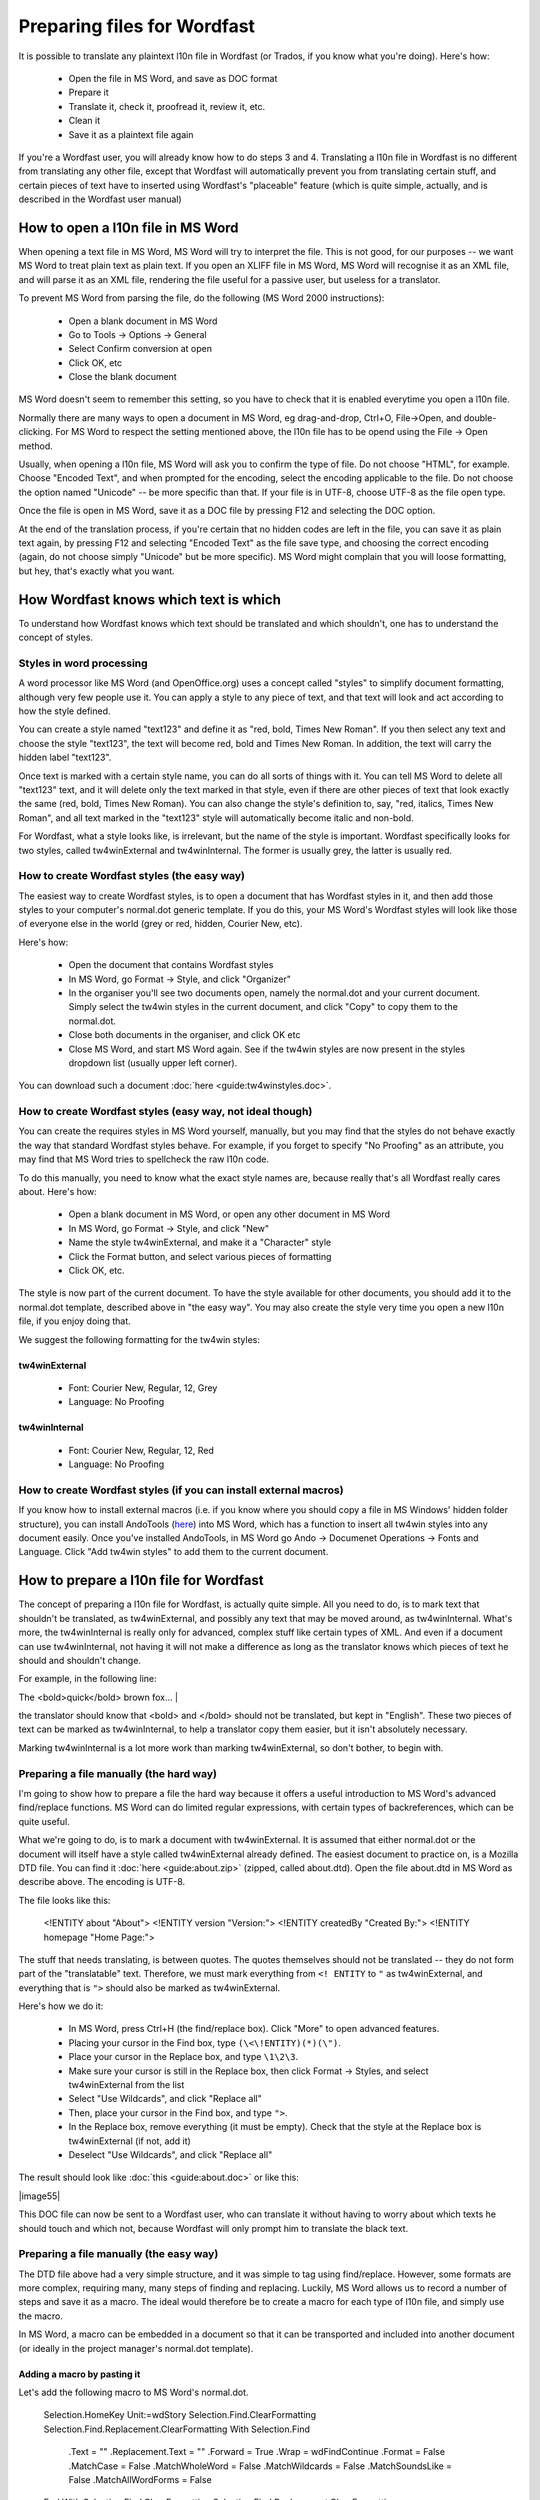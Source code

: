 

.. _../pages/guide/preparing_files_for_wordfast#preparing_files_for_wordfast:

Preparing files for Wordfast
****************************

It is possible to translate any plaintext l10n file in Wordfast (or Trados, if you know what you're doing).  Here's how:

   - Open the file in MS Word, and save as DOC format
   - Prepare it
   - Translate it, check it, proofread it, review it, etc.
   - Clean it
   - Save it as a plaintext file again

If you're a Wordfast user, you will already know how to do steps 3 and 4.  Translating a l10n file in Wordfast is no different from translating any other file, except that Wordfast will automatically prevent you from translating certain stuff, and certain pieces of text have to inserted using Wordfast's "placeable" feature (which is quite simple, actually, and is described in the Wordfast user manual)

.. _../pages/guide/preparing_files_for_wordfast#how_to_open_a_l10n_file_in_ms_word:

How to open a l10n file in MS Word
==================================

When opening a text file in MS Word, MS Word will try to interpret the file.  This is not good, for our purposes -- we want MS Word to treat plain text as plain text.  If you open an XLIFF file in MS Word, MS Word will recognise it as an XML file, and will parse it as an XML file, rendering the file useful for a passive user, but useless for a translator.

To prevent MS Word from parsing the file, do the following (MS Word 2000 instructions):

   - Open a blank document in MS Word
   - Go to Tools -> Options -> General
   - Select Confirm conversion at open
   - Click OK, etc
   - Close the blank document

MS Word doesn't seem to remember this setting, so you have to check that it is enabled everytime you open a l10n file.

Normally there are many ways to open a document in MS Word, eg drag-and-drop, Ctrl+O, File->Open, and double-clicking.  For MS Word to respect the setting mentioned above, the l10n file has to be opend using the File -> Open method.

Usually, when opening a l10n file, MS Word will ask you to confirm the type of file.  Do not choose "HTML", for example.  Choose "Encoded Text", and when prompted for the encoding, select the encoding applicable to the file.  Do not choose the option named "Unicode" -- be more specific than that.  If your file is in UTF-8, choose UTF-8 as the file open type.

Once the file is open in MS Word, save it as a DOC file by pressing F12 and selecting the DOC option.

At the end of the translation process, if you're certain that no hidden codes are left in the file, you can save it as plain text again, by pressing F12 and selecting "Encoded Text" as the file save type, and choosing the correct encoding (again, do not choose simply "Unicode" but be more specific).  MS Word might complain that you will loose formatting, but hey, that's exactly what you want.

.. _../pages/guide/preparing_files_for_wordfast#how_wordfast_knows_which_text_is_which:

How Wordfast knows which text is which
======================================

To understand how Wordfast knows which text should be translated and which shouldn't, one has to understand the concept of styles.

.. _../pages/guide/preparing_files_for_wordfast#styles_in_word_processing:

Styles in word processing
-------------------------

A word processor like MS Word (and OpenOffice.org) uses a concept called "styles" to simplify document formatting, although very few people use it.  You can apply a style to any piece of text, and that text will look and act according to how the style defined.

You can create a style named "text123" and define it as "red, bold, Times New Roman".  If you then select any text and choose the style "text123", the text will become red, bold and Times New Roman.  In addition, the text will carry the hidden label "text123".

Once text is marked with a certain style name, you can do all sorts of things with it.  You can tell MS Word to delete all "text123" text, and it will delete only the text marked in that style, even if there are other pieces of text that look exactly the same (red, bold, Times New Roman).  You can also change the style's definition to, say, "red, italics, Times New Roman", and all text marked in the "text123" style will automatically become italic and non-bold.

For Wordfast, what a style looks like, is irrelevant, but the name of the style is important.  Wordfast specifically looks for two styles, called tw4winExternal and tw4winInternal.  The former is usually grey, the latter is usually red.  

.. _../pages/guide/preparing_files_for_wordfast#how_to_create_wordfast_styles_the_easy_way:

How to create Wordfast styles (the easy way)
--------------------------------------------

The easiest way to create Wordfast styles, is to open a document that has Wordfast styles in it, and then add those styles to your computer's normal.dot generic template.  If you do this, your MS Word's Wordfast styles will look like those of everyone else in the world (grey or red, hidden, Courier New, etc).

Here's how:

   - Open the document that contains Wordfast styles
   - In MS Word, go Format -> Style, and click "Organizer"
   - In the organiser you'll see two documents open, namely the normal.dot and your current document.  Simply select the tw4win styles in the current document, and click "Copy" to copy them to the normal.dot.
   - Close both documents in the organiser, and click OK etc
   - Close MS Word, and start MS Word again.  See if the tw4win styles are now present in the styles dropdown list (usually upper left corner).

You can download such a document :doc:`here <guide:tw4winstyles.doc>`.

.. _../pages/guide/preparing_files_for_wordfast#how_to_create_wordfast_styles_easy_way,_not_ideal_though:

How to create Wordfast styles (easy way, not ideal though)
----------------------------------------------------------

You can create the requires styles in MS Word yourself, manually, but you may find that the styles do not behave exactly the way that standard Wordfast styles behave.  For example, if you forget to specify "No Proofing" as an attribute, you may find that MS Word tries to spellcheck the raw l10n code.

To do this manually, you need to know what the exact style names are, because really that's all Wordfast really cares about.  Here's how:

   - Open a blank document in MS Word, or open any other document in MS Word
   - In MS Word, go Format -> Style, and click "New"
   - Name the style tw4winExternal, and make it a "Character" style
   - Click the Format button, and select various pieces of formatting
   - Click OK, etc.

The style is now part of the current document.  To have the style available for other documents, you should add it to the normal.dot template, described above in "the easy way".  You may also create the style very time you open a new l10n file, if you enjoy doing that.

We suggest the following formatting for the tw4win styles:

.. _../pages/guide/preparing_files_for_wordfast#tw4winexternal:

tw4winExternal
^^^^^^^^^^^^^^

   * Font: Courier New, Regular, 12, Grey
   * Language: No Proofing

.. _../pages/guide/preparing_files_for_wordfast#tw4wininternal:

tw4winInternal
^^^^^^^^^^^^^^

   * Font: Courier New, Regular, 12, Red
   * Language: No Proofing

.. _../pages/guide/preparing_files_for_wordfast#how_to_create_wordfast_styles_if_you_can_install_external_macros:

How to create Wordfast styles (if you can install external macros)
------------------------------------------------------------------

If you know how to install external macros (i.e. if you know where you should copy a file in MS Windows' hidden folder structure), you can install AndoTools (`here <http://atools.dotsrc.org/>`_) into MS Word, which has a function to insert all tw4win styles into any document easily.  Once you've installed AndoTools, in MS Word go Ando -> Documenet Operations -> Fonts and Language.  Click "Add tw4win styles" to add them to the current document.

.. _../pages/guide/preparing_files_for_wordfast#how_to_prepare_a_l10n_file_for_wordfast:

How to prepare a l10n file for Wordfast
=======================================

The concept of preparing a l10n file for Wordfast, is actually quite simple.  All you need to do, is to mark text that shouldn't be translated, as tw4winExternal, and possibly any text that may be moved around, as tw4winInternal.  What's more, the tw4winInternal is really only for advanced, complex stuff like certain types of XML.  And even if a document can use tw4winInternal, not having it will not make a difference as long as the translator knows which pieces of text he should and shouldn't change.

For example, in the following line:

| The <bold>quick</bold> brown fox... |

the translator should know that <bold> and </bold> should not be translated, but kept in "English".  These two pieces of text can be marked as tw4winInternal, to help a translator copy them easier, but it isn't absolutely necessary.

Marking tw4winInternal is a lot more work than marking tw4winExternal, so don't bother, to begin with.

.. _../pages/guide/preparing_files_for_wordfast#preparing_a_file_manually_the_hard_way:

Preparing a file manually (the hard way)
----------------------------------------

I'm going to show how to prepare a file the hard way because it offers a useful introduction to MS Word's advanced find/replace functions.  MS Word can do limited regular expressions, with certain types of backreferences, which can be quite useful.

What we're going to do, is to mark a document with tw4winExternal.  It is assumed that either normal.dot or the document will itself have a style called tw4winExternal already defined.  The easiest document to practice on, is a Mozilla DTD file.  You can find it :doc:`here <guide:about.zip>` (zipped, called about.dtd).  Open the file about.dtd in MS Word as describe above.  The encoding is UTF-8.

The file looks like this:

  <!ENTITY about "About">
  <!ENTITY version "Version:">
  <!ENTITY createdBy "Created By:">
  <!ENTITY homepage "Home Page:">

The stuff that needs translating, is between quotes.  The quotes themselves should not be translated -- they do not form part of the "translatable" text.  Therefore, we must mark everything from ``<! ENTITY`` to ``"`` as tw4winExternal, and everything that is ``">`` should also be marked as tw4winExternal.

Here's how we do it:

   - In MS Word, press Ctrl+H (the find/replace box).  Click "More" to open advanced features.
   - Placing your cursor in the Find box, type ``(\<\!ENTITY)(*)(\")``.
   - Place your cursor in the Replace box, and type ``\1\2\3``.
   - Make sure your cursor is still in the Replace box, then click Format -> Styles, and select tw4winExternal from the list
   - Select "Use Wildcards", and click "Replace all"
   - Then, place your cursor in the Find box, and type ``">``.
   - In the Replace box, remove everything (it must be empty).  Check that the style at the Replace box is tw4winExternal (if not, add it)
   - Deselect "Use Wildcards", and click "Replace all"

The result should look like :doc:`this <guide:about.doc>` or like this:

| |image55|

.. |image55| image:: guide:about_dtd_external.jpg

 |

This DOC file can now be sent to a Wordfast user, who can translate it without having to worry about which texts he should touch and which not, because Wordfast will only prompt him to translate the black text.

.. _../pages/guide/preparing_files_for_wordfast#preparing_a_file_manually_the_easy_way:

Preparing a file manually (the easy way)
----------------------------------------

The DTD file above had a very simple structure, and it was simple to tag using find/replace.  However, some formats are more complex, requiring many, many steps of finding and replacing.  Luckily, MS Word allows us to record a number of steps and save it as a macro.  The ideal would therefore be to create a macro for each type of l10n file, and simply use the macro.

In MS Word, a macro can be embedded in a document so that it can be transported and included into another document (or ideally in the project manager's normal.dot template).

.. _../pages/guide/preparing_files_for_wordfast#adding_a_macro_by_pasting_it:

Adding a macro by pasting it
^^^^^^^^^^^^^^^^^^^^^^^^^^^^

Let's add the following macro to MS Word's normal.dot.

      Selection.HomeKey Unit:=wdStory
      Selection.Find.ClearFormatting
      Selection.Find.Replacement.ClearFormatting
      With Selection.Find
          .Text = ""
          .Replacement.Text = ""
          .Forward = True
          .Wrap = wdFindContinue
          .Format = False
          .MatchCase = False
          .MatchWholeWord = False
          .MatchWildcards = False
          .MatchSoundsLike = False
          .MatchAllWordForms = False
      End With
      Selection.Find.ClearFormatting
      Selection.Find.Replacement.ClearFormatting
      Selection.Find.Replacement.Style = ActiveDocument.Styles("tw4winExternal")
      With Selection.Find
          .Text = "(\<\!ENTITY)(*)(\"")"
          .Replacement.Text = "\1\2\3"
          .Forward = True
          .Wrap = wdFindContinue
          .Format = True
          .MatchCase = False
          .MatchWholeWord = False
          .MatchAllWordForms = False
          .MatchSoundsLike = False
          .MatchWildcards = True
      End With
      Selection.Find.Execute Replace:=wdReplaceAll
      Selection.Find.ClearFormatting
      Selection.Find.Replacement.ClearFormatting
      Selection.Find.Replacement.Style = ActiveDocument.Styles("tw4winExternal")
      With Selection.Find
          .Text = """>"
          .Replacement.Text = ""
          .Forward = True
          .Wrap = wdFindContinue
          .Format = True
          .MatchCase = False
          .MatchWholeWord = False
          .MatchWildcards = False
          .MatchSoundsLike = False
          .MatchAllWordForms = False
      End With
      Selection.Find.Execute Replace:=wdReplaceAll

This macro was recorded, and I'm sure any Visual Basic programmer could trim it down to less lines.

To add the above macro, do the following:

  - Select and copy the macro (copy to clipboard, Ctrl+C)
  - Open a blank document in MS Word.
  - In MS Word, go Tools -> Macro -> Macros.
  - Type in the macro name, say, "apple" (use a name at the beginning of the alphabet, to find it easily).
  - Click "Create".
  - Place your cursor in the line above "EndSub" (by default your cursor will be there).
  - Paste the above macro at that point.
  - Press Ctrl+S to save, and exit the macro writer

The macro is now added to normal.dot, and can be used for any document that is opened in MS Word.  Incidently, the above macro does exactly what we did in the advanced find/replace operation above.

.. _../pages/guide/preparing_files_for_wordfast#adding_a_macro_from_an_existing_document:

Adding a macro from an existing document
^^^^^^^^^^^^^^^^^^^^^^^^^^^^^^^^^^^^^^^^

Adding a macro to normal.dot from an existing document is similar to what we did in the "easy way" for adding styles.  I assume you have a document with a macro embedded in it.  I've embedded the above macro for you, in a document :doc:`here <guide:with_apple.doc>`.

To add the macro to normal.dot, here's how:

  - Open a blank document in MS Word.
  - In MS Word, go Tools -> Macro -> Macros.
  - Click "Organizer".  It should show you the macros in with_apple.doc and normal.dot.
  - Select "apple" and click Copy to copy to normal.dot.
  - Close both files, and click OK etc.

And that's it.  Now a macro called apple.apple is part of normal.dot, and can be used on any document you open in MS Word.

.. _../pages/guide/preparing_files_for_wordfast#how_to_execute_a_macro_on_a_document:

How to execute a macro on a document
^^^^^^^^^^^^^^^^^^^^^^^^^^^^^^^^^^^^

When running the macros described above, it is assumed that you have tw4winExternal as a style in normal.dot, or in the document that you're about to tag.  What we're going to do, is to run the macro apple or apple.apple, which will perform the find/replace operation mentioned previously.  This will mark the necessary text as "untranslatable", so that Wordfast will ignore it.

  - Open the l10n file in MS Word (described above)
  - In MS Word, go Tools -> Macro -> Macros.
  - Select the macro apple or apple.apple in the list, and click "Run" (if you can't see the macro, it is either not in the normal.dot, or the normal.dot is not selected in the dropdown list).
  - Click OK etc.

If everything went well, your document should now be tagged, as per the images above.

(next write a short intro, plus upload a number of macros for XLIFF, TMX, PO, etc.

.. _../pages/guide/preparing_files_for_wordfast#another_way...:

Another way...
--------------

Some of what is written here, is re-inventing the wheel.  The wheel we're talking about, is Tortoise Tagger, `here <http://www.accurussian.net/tagger.htm>`_.